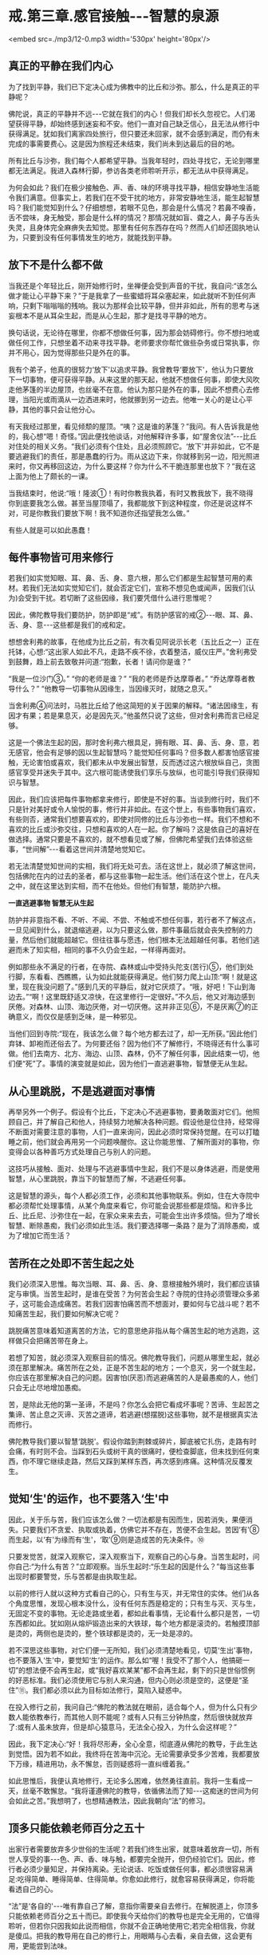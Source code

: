 * 戒.第三章.感官接触-﻿-﻿-智慧的泉源

<embed src=./mp3/12-0.mp3 width='530px' height='80px'/>

** 真正的平静在我们内心

为了找到平静，我们已下定决心成为佛教中的比丘和沙弥。那么，什么是真正的平静呢？

佛陀说，真正的平静并不远-﻿-﻿-它就在我们的内心！但我们却长久忽视它。人们渴望获得平静，却始终感到迷妄和不安。他们一直对自己缺乏信心，且无法从修行中获得满足。犹如我们离家四处旅行，但只要还未回家，就不会感到满足，而仍有未完成的事需要费心。这是因为旅程还未结束，我们尚未到达最后的目的地。

所有比丘与沙弥，我们每个人都希望平静。当我年轻时，四处寻找它，无论到哪里都无法满足。我进入森林行脚，参访各类老师聆听开示，都无法从中获得满足。

为何会如此？我们在极少接触色、声、香、味的环境寻找平静，相信安静地生活能令我们满意。但事实上，若我们在不受干扰的地方，非常安静地生活，能生起智慧吗？我们能觉知到什么？仔细想想，若眼不见色，那会是什么情况？若鼻不嗅香，舌不尝味，身无触受，那会是什么样的情况？那情况就如盲、聋之人，鼻子与舌头失灵，且身体完全麻痹失去知觉。那里有任何东西存在吗？然而人们却还固执地认为，只要到没有任何事情发生的地方，就能找到平静。

** 放下不是什么都不做

当我还是个年轻比丘，刚开始修行时，坐禅便会受到声音的干扰，我自问:“该怎么做才能让心平静下来？”于是我拿了一些蜜蜡将耳朵塞起来，如此就听不到任何声响，只剩下嗡嗡嗡的残响。我以为那样会比较平静，但并非如此，所有的思考与迷妄根本不是从耳朵生起，而是从心生起，那才是找寻平静的地方。

换句话说，无论待在哪里，你都不想做任何事，因为那会妨碍修行。你不想扫地或做任何工作，只想坐着不动来寻找平静。老师要求你帮忙做些杂务或日常执事，你并不用心，因为觉得那些只是外在的事。

我有个弟子，他真的很努力‘放下'以追求平静。我曾教导‘要放下'，他认为只要放下一切事物，便可获得平静。从来这里的那天起，他就不想做任何事，即使大风吹走他茅篷的半边屋顶，也丝毫不在意。他认为那只是外在的事，因此不想费心去修理，当阳光或雨滴从一边洒进来时，他就挪到另一边去。他唯一关心的是让心平静，其他的事只会让他分心。

有天我经过那里，看见倾颓的屋顶。“咦？这是谁的茅篷？”我问。有人告诉我是他的，我心想“嗯！奇怪。”因此便找他谈话，对他解释许多事，如“屋舍仪法”-﻿-﻿-比丘对住处的相关义务。“我们必须有个住处，且必须照顾它。‘放下'并非如此，它不是要逃避我们的责任，那是愚蠢的行为。雨从这边下来，你就移到另一边，阳光照进来时，你又再移回这边，为什么要这样？你为什么不干脆连那里也放下？”我在这上面为他上了颇长的一课。

当我结束时，他说:“哦！隆波①！有时你教我执着，有时又教我放下，我不晓得你到底要我怎么做。甚至当屋顶塌了，我都能放下到这种程度，你还是说这样不对，可是你教我们要放下啊！我不知道你还指望我怎么做。”

有些人就是可以如此愚蠢！

** 每件事物皆可用来修行

若我们如实觉知眼、耳、鼻、舌、身、意六根，那么它们都是生起智慧可用的素材。若我们无法如实觉知它们，就会否定它们，宣称不想见色或闻声，因我们(认为)会受到干扰。若切断了这些因缘，我们要凭借什么进行思惟呢？

因此，佛陀教导我们要防护，防护即是“戒”。有防护感官的戒②-﻿-﻿-眼、耳、鼻、舌、身、意-﻿-﻿-这些都是我们的戒和定。

想想舍利弗的故事，在他成为比丘之前，有次看见阿说示长老（五比丘之一）正在托钵，心想:“这出家人如此不凡，走路不疾不徐，衣着整洁，威仪庄严。”舍利弗受到鼓舞，趋上前去致敬并问道:“抱歉，长者！请问你是谁？”

“我是一位沙门③。”  “你的老师是谁？”  “我的老师是乔达摩尊者。”  
“乔达摩尊者教导什么？” 
“他教导一切事物从因缘生，当因缘灭时，就随之息灭。”

当舍利弗④问法时，马胜比丘给了他这简短的关于因果的解释。“诸法因缘生，有因才有果；若是果息灭，必是因先灭。”他虽然只说了这些，但对舍利弗而言已经足够。

这是一个佛法生起的因，那时舍利弗六根具足，拥有眼、耳、鼻、舌、身、意，若无感官，他会有足够的因以生起智慧吗？能觉知任何事吗？但多数人都害怕感官接触，无论害怕或喜欢，我们都未从中发展出智慧，反而透过这六根放纵自己，贪图感官享受并迷失于其中。这六根可能诱使我们享乐与放纵，也可能引导我们获得知识与智慧。

因此，我们应该把每件事物都拿来修行，即使是不好的事。当谈到修行时，我们不只是针对美好或令人愉悦的事，修行并非如此。在这个世上，有些事物我们喜欢，有些则否，通常我们想要喜欢的，即使对同修的比丘与沙弥也一样。我们不想和不喜欢的比丘或沙弥交往，只想和喜欢的人在一起。你了解吗？这是依自己的喜好在做选择。通常只要是不喜欢的，就不想看见或了解，但佛陀希望我们去体验这些事，“世间解”-﻿-﻿-看着这世间并清楚地觉知它。

若无法清楚觉知世间的实相，我们将无处可去。活在这世上，就必须了解这世间，包括佛陀在内的过去的圣者，都与这些事物一起生活。他们活在这个世上，在凡夫之中，就在这里达到实相，而不在他处。但他们有智慧，能防护六根。

[[./img/12-2.jpeg]]

*一直逃避事物 智慧无从生起*

防护并非意指不看、不听、不闻、不尝、不触或不想任何事，若行者不了解这点，一旦见闻到什么，就退缩逃避，以为只要这么做，那件事最后就会丧失控制的力量，然后他们就能超越它。但往往事与愿违，他们根本无法超越任何事。若他们逃避而未了知实相，相同的事不久仍会生起，一样得再面对。

例如那些永不满足的行者，在寺院、森林或山中受持头陀支(苦行)⑤，他们到处行脚，东看看、西瞧瞧，认为如此就能获得满足。他们努力爬上山顶:“啊！就是这里，现在我没问题了。”感到几天的平静后，就对它厌烦了。“哦，好吧！下山到海边去。”“啊！这里既舒适又凉快，在这里修行一定很好。”不久后，他又对海边感到厌倦。对森林、山顶、海边厌倦，对一切厌倦。这并非正见⑥，不是厌离⑦的正确意义，而仅仅是感到乏味，是一种邪见。

当他们回到寺院:“现在，我该怎么做？每个地方都去过了，却一无所获。”因此他们弃钵、卸袍而还俗去了。为何要还俗？因为他们不了解修行，不晓得还有什么事可做。他们去南方、北方、海边、山顶、森林，仍不了解任何事，因此结束一切，他们便“死”了。事情的演变就是如此，因为他们一直逃避事物，智慧便无从生起。

** 从心里跳脱，不是逃避面对事情

再举另外一个例子。假设有个比丘，下定决心不逃避事物，要勇敢面对它们。他照顾自己，并了解自己和他人，持续努力地解决各种问题。假设他是位住持，经常得不断面对需要注意的事物，人们一直来询问，因此必须时常保持觉醒。在可以打瞌睡之前，他们就会再用另一个问题唤醒你。这让你能思惟、了解所面对的事物，你变得会以各种善巧方式处理自己与别人的问题。

这技巧从接触、面对、处理与不逃避事情中生起，我们不是以身体逃避，而是使用智慧，从心里跳脱，靠当下的智慧而了解，不逃避任何事。

这是智慧的源头，每个人都必须工作，必须和其他事物联系。例如，住在大寺院中都必须帮忙处理事情，从某个角度来看它，你可能会说那些都是烦恼。和许多比丘、比丘尼、沙弥住在一起，在家众来来去去，可能会生出许多烦恼。但为了增长智慧、断除愚痴，我们必须如此生活。我们要选择哪一条路？是为了消除愚痴，或为了增加它而生活？

** 苦所在之处即不苦生起之处

我们必须深入思惟。每次当眼、耳、鼻、舌、身、意根接触外境时，我们都应该镇定与审慎。当苦生起时，是谁在受苦？为何苦会生起？寺院的住持必须管理众多弟子，这可能会造成痛苦。若我们因害怕痛苦而不想面对，要如何与它战斗呢？若不知痛苦生起，我们要如何解决它呢？

跳脱痛苦意味着知道离苦的方法，它的意思绝非指从每个痛苦生起的地方逃跑，这样做只会把痛苦带在身上。

若想了知苦，就必须深入观察目前的情况。佛陀教导我们，问题从哪里生起，就必须在那里解决。痛苦所在之处，正是不苦生起的地方；一个息灭，另一个就生起，你应该在那里解决自己的问题。因害怕(厌恶)而逃避痛苦的人是最愚痴的人，他们只会无止尽地增加愚痴。

苦，是除此无他的第一圣谛，不是吗？你怎么会把它看成坏事呢？苦谛、生起苦之集谛、苦止息之灭谛、灭苦之道谛，若逃避(想摆脱)这些事物，就不是根据真实法而修行。

佛陀教导我们要以智慧‘跳脱'。假设你踏到荆棘或碎片，脚底被它扎伤，走路有时会痛，有时则不会。当踩到石头或树干真的很痛时，便检查脚底，但未找到任何束西，你不理它继续走路，然后又踩到某样东西，再次感到疼痛。这种情况反覆发生。

** 觉知‘生'的运作，也不要落入‘生'中

因此，关于乐与苦，我们应该怎么做？一切法都是有因而生，因若消失，果便消失。只要我们不贪爱、执取或执着，仿佛它并不存在，苦便不会生起。苦因‘有'⑧而生起，以‘有'为缘而有‘生'，‘取'⑨则是造成苦的先决条件。⑩

只要发觉苦，就深入观察它，深入观察当下，观察自己的心与身。当苦生起时，问你自己:“为什么有苦？”立即观察。当乐生起时:“乐生起的因是什么？”每当这些事出现时都要警觉，乐与苦都是由执取生起。

以前的修行人就以这种方式看自己的心，只有生与灭，并无常住的实体。他们从各个角度思惟，发现心根本没什么，没有任何东西是稳定的；只有生与灭、灭与生，无固定不变的事物。无论走路或坐着，都如此看事情，无论看什么都只是苦，一切东西都如此。犹如刚从熔炉锻造出来的大铁球，每个地方都是滚烫的。若触摸顶部是烫的，两侧也是烫的，整个铁球都是烫的，无一处是凉的。

若不深思这些事物，对它们便一无所知，我们必须清楚地看见，切莫‘生出'事物，也不要落入‘生'中，要觉知‘生'的运作。那么如“喔！我受不了那个人，他搞砸一切”的想法便不会再生起，或“我好喜欢某某”都不会再生起，剩下的只是世俗惯例的好恶标准。我们必须使用它与别人来沟通，但内心则必须是空的，这便是“圣住”⑪。我们都必须以此为目标如法修行，莫陷入疑惑中。

在投入修行之前，我问自己:“佛陀的教法就在眼前，适合每个人，但为什么只有少数人能依教奉行，而其他人则不能呢？或有人只有三分钟热度，然后很快就放弃了:或有人虽未放弃，但是却心猿意马，无法全心投入，为什么会这样呢？”

因此，我下定决心:“好！我将尽形寿，全心全意，彻底遵从佛陀的教导，于此生达到觉悟。因为若不如此，我终将在苦海中沉沦。无论需要承受多少苦难，我都要放下万缘，精进用功，永不懈怠，否则疑惑将一直纠缠着我。”

如此思惟后，我便认真地修行，无论多么困难，依然勇往直前。我将一生看成一天，丝毫不敢懈怠。“我将谨遵佛陀的教导，依循佛法而了知-﻿-﻿-这痴迷的世间为何会如此之苦。”我想明了，也想精通教法，因此我朝向“法”的修习。

[[./img/12-3.jpeg]]

** 顶多只能依赖老师百分之五十

出家行者需要放弃多少世俗的生活呢？若我们终生出家，就意味着放弃一切，所有世人享受的事-﻿-﻿-色、声、香、味与触，都要完全抛开，但仍经验它们。因此，修行者必须少量知足，并保持离染。无论说话、吃饭或做任何事，都必须很容易满足:吃得简单、睡得简单、住得简单。你愈如此修行，就愈容易获得满足，你将能看透自己的心。

“法”是‘各自的'-﻿-﻿-唯有靠自己了解，意指你需要亲自去修行。在解脱道上，你顶多只能依赖老师百分之五十而已。即使我今天给你们的教导也是完全无用的，它值得聆听，但若你只因我如此说而相信，你就不会正确地使用它;若完全相信我，你就是傻瓜。把我的教导用在自己的修行上，用眼睛与心去看，亲自去做，这会更有用，更能尝到法味。

所以，佛陀不详说修行的成果，因为它无法以言语传达。就如试着为天生的盲人描述不同的颜色:“它是鲜黄色。”那是不会有什么效果的。

佛陀将它拉回到个人身上-﻿-﻿-你必须自己清楚地看见。若能清楚看见，心里就会有清楚的证明，无论行、住、坐、卧都将不再疑惑。即使别人说:“你的修行是错的。”你都不会动摇，因为你已亲自证明。

** 别人无法告知，你必须自知自证

身为佛法的修行者，无论在哪里都必须如此做。别人无法告知，你必须自知自证，一定要有正见。但在五或十次的雨安居⑫当中，真的能如此修行一个月都相当难得。

有次我前往北方，和一些年老才出家，只经历过两、三次雨安居的比丘同住，那时我已经历过十次雨安居。和那些老比丘住在一起，我决定履行新进比丘须尽的各种义务-﻿-﻿-收他们的钵、清洗他们的衣服，以及清理痰盂等。我并不认为这是为任何特别的个人而做，只不过是维持自己的修行罢了。由于别人不会做这些事，因此我就自己做，且视此为获得功德的好机会，它给我一种满足感。

在布萨日⑬时，我得去打扫布萨堂，并准备洗涤与饮用的水。其他人对这些工作一无所知，只在旁观看，我并无批评之意，因为他们不懂。我独自做这些事，结束后对自己感到高兴。在修行中，我感到振奋，并充满活力。

我随时都能在寺院中做一些事，无论是我自己或别人的茅篷脏了，我就打扫干净。我并非为了讨好任何人，只是想维持一个好的修行。打扫茅篷或住处，就如清理内心的垃圾。

你们必须谨记这点。与“法”、平静、自制、调伏的心共住，无须担心和谐，它会自动生起，没有任何问题。若有沉重的工作要做，每个人都会伸出援手，很快就能完成。那是最好的方式。

** 跟着心走，永远不能领悟“法”

不过，我也遇过其他类型的比丘，而这些遭遇都成为我成长的机会。例如，在一座大寺院中，比丘与沙弥们都同意在某天一起洗袈裟，我会去烹煮波罗蜜果树⑭。这时，就会有些比丘等待别人将波罗蜜果树心煮沸后，才来洗袈裟，再拿回茅篷晾晒，然后再打个盹儿。他们不必生火，也无须善后，而自认是聪明人，占尽便宜。其实，这是最愚蠢的，只是在增长无知，因为他们什么也不做，把所有的工作都留给别人。

因此，无论说话、吃饭或做任何事，都要记得自我反省。你可能想舒服地生活、吃饭与睡觉，但你不能。我们为何来这里？若能经常想到这点，便会有帮助，我们不会忘记，会经常保持警觉，如此地警觉，无论任何情况都能用功。若我们无法精进用功，事情的发展将会大为不同:坐着，会坐得如同在城里；走着，会走得如同在城里。然后你会想回到城里，和世俗人厮混。

若不精进于修行，心就会转往那方向。你不会对抗自己的心，只会让它随着情绪起舞，这就称为“跟着心走”。就如对待小孩，若我们纵容他的一切欲望，他会是个好孩子吗？若父母亲纵容小孩的一切欲望，那样好吗？即使起初父母有些溺爱他，但到该打屁股的年龄，他们偶尔还是会惩罚他，因为怕宠坏了他。

训练心也必须如此，你必须知道自己，并知道如何自我训练，若不知道如何训练心，只寄望别人来为你训练，结果必定会陷入麻烦之中。修行并无限制，无论行、住、坐、卧都可以修行。当打扫寺院的地板或看见一道阳光时，都可能领悟佛法，但你当下必须保持正念。若你积极禅修，则无论何时何地都可能领悟“法”。

** 精进不懈就能择法

不要放逸，要清醒、警觉。在行脚托钵时会生起各种感受，那些都是善法。当返回寺院进食时，也有许多善法可供观察。若你一直精进不懈，这些事物都会成为思惟的对象，智慧将会生起，你也将会见到“法”，这称为“择法”⑮，它是七觉支⑯之一。若我们有正念，就不会轻忽它，且还会进一步探究法义。

若我们达到这个阶段，修行就会不分昼夜地一直持续下去，无关乎时间。没有东西能污染修行，若有的话我们也会立即觉知。当修行进入法流时，内心就会有择法觉支，持续审查“法”。心不会去追逐事物:“我想去那里旅行，或可去另一个地方......但在那边应该会很有趣。”那就是世间的方式。只要走上那条路，修行很快就完蛋。

要不断警觉、学习，看见一棵树或一只动物，都可能是个学习的机会。将一切都引进心里，在自己的心中清楚地观察。当一些感受在内心造成冲击时，应该清楚地见证它。

你曾看过砖窑吗？在它前面有道二或三呎的火墙。若我们用正确的方式建造砖窑，所有热气都会进到窑里，工作很快就能完成。我们修学佛法应该以这种方式体验事物，所有的感受都被导引入内，并转为正见。见色、闻声、嗅香、尝味-﻿-﻿-心将它们都导引入内，那些感受将得以生出智慧来。

-----
*注释*:

①隆波:是泰国人对老和尚尊敬与亲切的称呼。

②防护感官的戒即所谓的‘根律仪'，例如当眼见色时，以正念防护眼根，不让贪等烦恼入侵而受到系缚，即是‘眼根律仪'。其他五根的防护亦然。

③沙门:即出家求道者。阿姜查通常将它翻译成，平静的人。

④舍利弗第一次见法，证得须陀洹（soṭāpanna，初果）。

⑤头陀支:“头陀”意指‘去除'，“支”是‘支分'，意指‘原因'，比丘因受持头陀支而能去除烦恼，这是佛陀所允许超过戒律标准的苦行。依(清净道论)有十三支:粪扫衣，三衣、常乞食、次第乞食、一座食、一钵食、时后不食、阿兰若住、树下住、露地住、冢间住、随处住与常坐不卧。这些苦行有助于开发知足、出离与精进心。

⑥正见:对事物的如实知见，即正确了知四圣谛。

⑦厌离:是指对感官世界的诱惑不感兴趣。

⑧有:指存在的过程。

⑨取:执取、执着。‘取'是十二缘起的第九支，指执着于所对之境。

⑩十二支缘起的顺序，依次为无明、行、识、名色、六处、触、受、爱、取、有、生、老死。

⑪“圣住”是指圣者证入果定，依导向证入果定的观智不同，而分别有三种:(一)空解脱-﻿-﻿-透过观照无我而证入果定；(二)无相解脱-﻿-﻿-透过观照无常而证入果定；(三)无愿解脱-﻿-﻿-透过观照苦而证入果定。

⑫雨安居:僧伽于每年七月中旬至十月中旬，进行为期三个月的雨安居。在这段期间，僧伽不外出行脚，安住在一处精进修行。

⑬布萨日:大约每两星期在新月与满月之日举行，比丘与比丘尼在该日忏悔罪过并诵戒。在这几天与半月日，在家众常会前来寺院，受持八关斋戒一日一夜，聆听开示，并彻夜练习坐禅与行禅。

⑭森林比丘们会将波罗蜜果树的心材煮沸，然后以树液浸染与清洗衣服。

⑮择法:是七觉支之一。在禅修中，它是种直觉的、具有辨识力的慧，可辨别“法”的特性，通达涅盘的本质，是“智慧”的同义词。

⑯七觉支是指七种觉悟的因素，或是指领会四圣谛的特定知识，也是圣者所具有的特质。这七种因素是念、择法、精进、喜、轻安、定与舍。当这些觉支充分发展时，便能引领行者到达涅盘。

